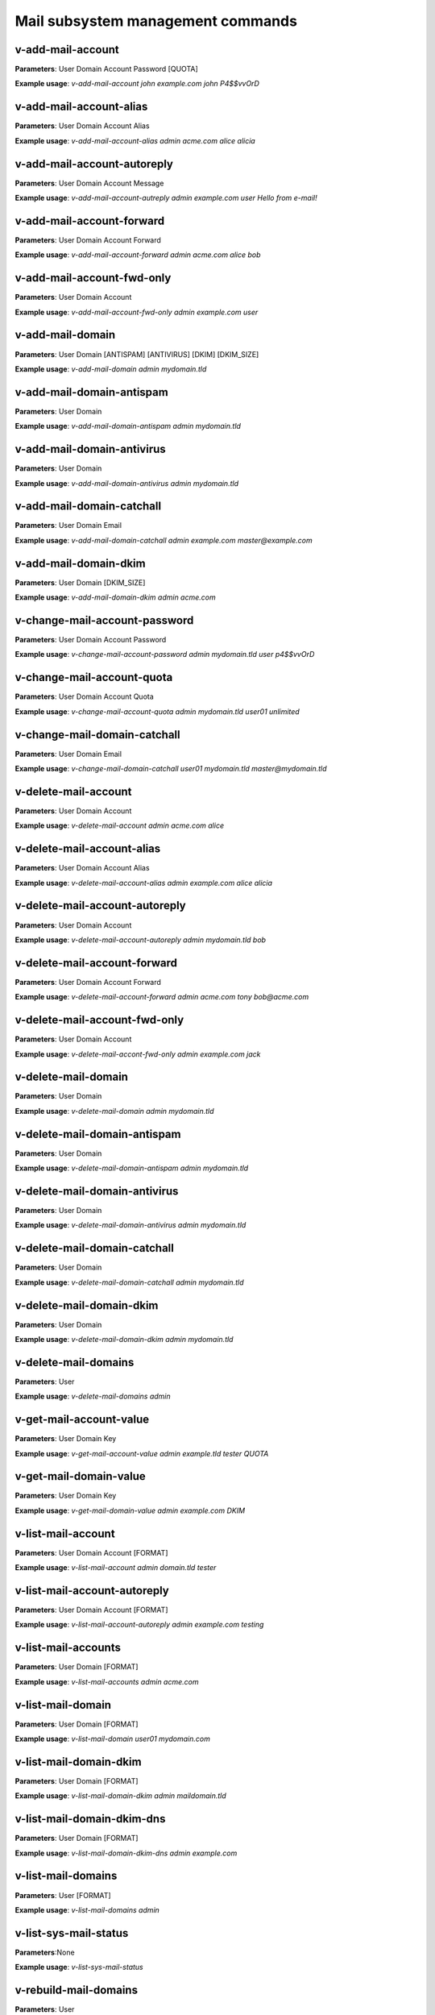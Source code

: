 ####################################
Mail subsystem management commands
####################################

****************************************
v-add-mail-account
****************************************

**Parameters**: User Domain Account Password [QUOTA]

**Example usage**: `v-add-mail-account john example.com john P4$$vvOrD`

****************************************
v-add-mail-account-alias
****************************************

**Parameters**: User Domain Account Alias

**Example usage**: `v-add-mail-account-alias admin acme.com alice alicia`

****************************************
v-add-mail-account-autoreply
****************************************

**Parameters**: User Domain Account Message

**Example usage**: `v-add-mail-account-autreply admin example.com user Hello from e-mail!`

****************************************
v-add-mail-account-forward
****************************************

**Parameters**: User Domain Account Forward

**Example usage**: `v-add-mail-account-forward admin acme.com alice bob`

****************************************
v-add-mail-account-fwd-only
****************************************

**Parameters**: User Domain Account

**Example usage**: `v-add-mail-account-fwd-only admin example.com user`

****************************************
v-add-mail-domain
****************************************

**Parameters**: User Domain [ANTISPAM] [ANTIVIRUS] [DKIM] [DKIM_SIZE]

**Example usage**: `v-add-mail-domain admin mydomain.tld`

****************************************
v-add-mail-domain-antispam
****************************************

**Parameters**: User Domain

**Example usage**: `v-add-mail-domain-antispam admin mydomain.tld`

****************************************
v-add-mail-domain-antivirus
****************************************

**Parameters**: User Domain

**Example usage**: `v-add-mail-domain-antivirus admin mydomain.tld`


****************************************
v-add-mail-domain-catchall
****************************************

**Parameters**: User Domain Email

**Example usage**: `v-add-mail-domain-catchall admin example.com master@example.com`

****************************************
v-add-mail-domain-dkim
****************************************

**Parameters**: User Domain [DKIM_SIZE]

**Example usage**: `v-add-mail-domain-dkim admin acme.com`

****************************************
v-change-mail-account-password
****************************************

**Parameters**: User Domain Account Password

**Example usage**: `v-change-mail-account-password admin mydomain.tld user p4$$vvOrD`

****************************************
v-change-mail-account-quota
****************************************

**Parameters**: User Domain Account Quota

**Example usage**: `v-change-mail-account-quota admin mydomain.tld user01 unlimited`

****************************************
v-change-mail-domain-catchall
****************************************

**Parameters**: User Domain Email

**Example usage**: `v-change-mail-domain-catchall user01 mydomain.tld master@mydomain.tld`

****************************************
v-delete-mail-account
****************************************

**Parameters**: User Domain Account

**Example usage**: `v-delete-mail-account admin acme.com alice`


****************************************
v-delete-mail-account-alias
****************************************

**Parameters**: User Domain Account Alias

**Example usage**: `v-delete-mail-account-alias admin example.com alice alicia`

****************************************
v-delete-mail-account-autoreply
****************************************


**Parameters**: User Domain Account


**Example usage**: `v-delete-mail-account-autoreply admin mydomain.tld bob`

****************************************
v-delete-mail-account-forward
****************************************

**Parameters**: User Domain Account Forward

**Example usage**: `v-delete-mail-account-forward admin acme.com tony bob@acme.com`


****************************************
v-delete-mail-account-fwd-only
****************************************

**Parameters**: User Domain Account

**Example usage**: `v-delete-mail-accont-fwd-only admin example.com jack`

****************************************
v-delete-mail-domain
****************************************

**Parameters**: User Domain

**Example usage**: `v-delete-mail-domain admin mydomain.tld`

****************************************
v-delete-mail-domain-antispam
****************************************

**Parameters**: User Domain

**Example usage**: `v-delete-mail-domain-antispam admin mydomain.tld`


****************************************
v-delete-mail-domain-antivirus
****************************************

**Parameters**: User Domain

**Example usage**: `v-delete-mail-domain-antivirus admin mydomain.tld`

****************************************
v-delete-mail-domain-catchall
****************************************

**Parameters**: User Domain

**Example usage**: `v-delete-mail-domain-catchall admin mydomain.tld`

****************************************
v-delete-mail-domain-dkim
****************************************

**Parameters**: User Domain

**Example usage**: `v-delete-mail-domain-dkim admin mydomain.tld`


****************************************
v-delete-mail-domains
****************************************

**Parameters**: User

**Example usage**: `v-delete-mail-domains admin`

****************************************
v-get-mail-account-value
****************************************

**Parameters**: User Domain Key

**Example usage**: `v-get-mail-account-value admin example.tld tester QUOTA`


****************************************
v-get-mail-domain-value
****************************************

**Parameters**: User Domain Key

**Example usage**: `v-get-mail-domain-value admin example.com DKIM`

****************************************
v-list-mail-account
****************************************

**Parameters**: User Domain Account [FORMAT]

**Example usage**: `v-list-mail-account admin domain.tld tester`


****************************************
v-list-mail-account-autoreply
****************************************

**Parameters**: User Domain Account [FORMAT]

**Example usage**: `v-list-mail-account-autoreply admin example.com testing`

****************************************
v-list-mail-accounts
****************************************

**Parameters**: User Domain [FORMAT]

**Example usage**: `v-list-mail-accounts admin acme.com`

****************************************
v-list-mail-domain
****************************************

**Parameters**: User Domain [FORMAT]

**Example usage**: `v-list-mail-domain user01 mydomain.com`

****************************************
v-list-mail-domain-dkim
****************************************

**Parameters**: User Domain [FORMAT]

**Example usage**: `v-list-mail-domain-dkim admin maildomain.tld`

****************************************
v-list-mail-domain-dkim-dns
****************************************

**Parameters**: User Domain [FORMAT]

**Example usage**: `v-list-mail-domain-dkim-dns admin example.com`

****************************************
v-list-mail-domains
****************************************

**Parameters**: User [FORMAT]

**Example usage**: `v-list-mail-domains admin`

****************************************
v-list-sys-mail-status
****************************************

**Parameters**:None

**Example usage**: `v-list-sys-mail-status`

****************************************
v-rebuild-mail-domains
****************************************

**Parameters**: User

**Example usage**: `v-rebuild-mail-domains admin`

****************************************
v-restart-mail
****************************************
**Parameters**:None

**Example usage**: `v-restart-mail`

****************************************
v-suspend-mail-account
****************************************

**Parameters**: User Domain Account

**Example usage**: `v-suspend-mail-account admin acme.com bob`

****************************************
v-suspend-mail-accounts
****************************************

**Parameters**: User Domain

**Example usage**: `v-suspend-mail-accounts admin example.com`

****************************************
v-suspend-mail-domain
****************************************

**Parameters**: User Domain

**Example usage**: `v-suspend-mail-domain admin domain.com`


****************************************
v-suspend-mail-domains
****************************************

**Parameters**: User

**Example usage**: `v-suspend-mail-domains admin`

****************************************
v-unsuspend-mail-account
****************************************

**Parameters**: User Domain Account

**Example usage**: `v-suspend-mail-account admin acme.com tester`

****************************************
v-unsuspend-mail-accounts
****************************************

**Parameters**: User Domain

**Example usage**: `v-unsuspend-mail-accounts admin acme.com`

****************************************
v-unsuspend-mail-domain
****************************************

**Parameters**: User Domain

**Example usage**: `v-unsuspend-mail-domain user02 acme.com`

****************************************
v-unsuspend-mail-domains
****************************************

**Parameters**: User

**Example usage**: `v-unsuspend-mail-domains admin`

****************************************
v-update-mail-domain-disk
****************************************

**Parameters**: User Domain

**Example usage**: `v-update-mail-domain-disk admin example.com`

****************************************
v-update-mail-domains-disk
****************************************

**Parameters**: User

**Example usage**: `v-update-mail-domains-disk admin`
